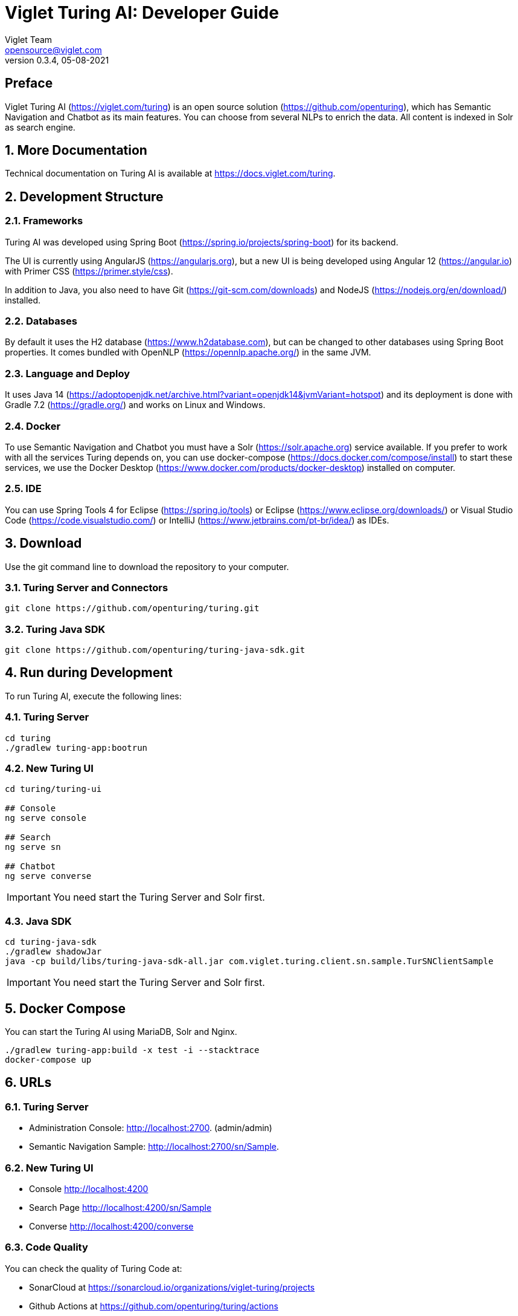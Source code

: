 = Viglet Turing AI: Developer Guide
Viglet Team <opensource@viglet.com>
:page-layout: documentation
:organization: Viglet Turing
ifdef::backend-pdf[:toc: left]
:toclevels: 5
:toc-title: Table of Content
:doctype: book
:revnumber: 0.3.4
:revdate: 05-08-2021
:source-highlighter: rouge
:pdf-theme: viglet
:pdf-themesdir: {docdir}/../themes/
:page-breadcrumb-title: Developer Guide
:page-permalink: /turing/developer-guide/
:imagesdir: ../../
:page-pdf: /turing/turing-developer-guide.pdf
:page-product: turing

[preface]
== Preface

Viglet Turing AI (https://viglet.com/turing) is an open source solution (https://github.com/openturing), which has Semantic Navigation and Chatbot as its main features. You can choose from several NLPs to enrich the data. All content is indexed in Solr as search engine.

:numbered:

== More Documentation

Technical documentation on Turing AI is available at https://docs.viglet.com/turing.

== Development Structure

=== Frameworks
Turing AI was developed using Spring Boot (https://spring.io/projects/spring-boot) for its backend.

The UI is currently using AngularJS (https://angularjs.org), but a new UI is being developed using Angular 12 (https://angular.io) with Primer CSS (https://primer.style/css).

In addition to Java, you also need to have Git (https://git-scm.com/downloads) and NodeJS (https://nodejs.org/en/download/) installed.

=== Databases
By default it uses the H2 database (https://www.h2database.com), but can be changed to other databases using Spring Boot properties. It comes bundled with OpenNLP (https://opennlp.apache.org/) in the same JVM.

=== Language and Deploy
It uses Java 14 (https://adoptopenjdk.net/archive.html?variant=openjdk14&jvmVariant=hotspot) and its deployment is done with Gradle 7.2 (https://gradle.org/) and works on Linux and Windows.

=== Docker
To use Semantic Navigation and Chatbot you must have a Solr (https://solr.apache.org) service available. If you prefer to work with all the services Turing depends on, you can use docker-compose (https://docs.docker.com/compose/install) to start these services, we use the Docker Desktop (https://www.docker.com/products/docker-desktop) installed on computer.

=== IDE
You can use Spring Tools 4 for Eclipse (https://spring.io/tools) or Eclipse (https://www.eclipse.org/downloads/) or Visual Studio Code (https://code.visualstudio.com/) or IntelliJ (https://www.jetbrains.com/pt-br/idea/) as IDEs.

== Download

Use the git command line to download the repository to your computer.

=== Turing Server and Connectors

```shell
git clone https://github.com/openturing/turing.git 
```
=== Turing Java SDK

```shell
git clone https://github.com/openturing/turing-java-sdk.git
```

== Run during Development

To run Turing AI, execute the following lines:

=== Turing Server

```shell
cd turing 
./gradlew turing-app:bootrun
```

=== New Turing UI

```shell
cd turing/turing-ui

## Console
ng serve console

## Search
ng serve sn

## Chatbot
ng serve converse
```
IMPORTANT: You need start the Turing Server and Solr first.

=== Java SDK

```shell
cd turing-java-sdk
./gradlew shadowJar
java -cp build/libs/turing-java-sdk-all.jar com.viglet.turing.client.sn.sample.TurSNClientSample
```

IMPORTANT: You need start the Turing Server and Solr first.

== Docker Compose

You can start the Turing AI using MariaDB, Solr and Nginx.

```shell
./gradlew turing-app:build -x test -i --stacktrace
docker-compose up
```

== URLs

=== Turing Server
* Administration Console: http://localhost:2700. (admin/admin)
* Semantic Navigation Sample: http://localhost:2700/sn/Sample.

=== New Turing UI
* Console http://localhost:4200
* Search Page http://localhost:4200/sn/Sample
* Converse http://localhost:4200/converse

=== Code Quality

You can check the quality of Turing Code at:

* SonarCloud at https://sonarcloud.io/organizations/viglet-turing/projects
* Github Actions at https://github.com/openturing/turing/actions
* Github Security at https://github.com/openturing/turing/security/code-scanning
* Codecov at https://app.codecov.io/gh/openturing/turing